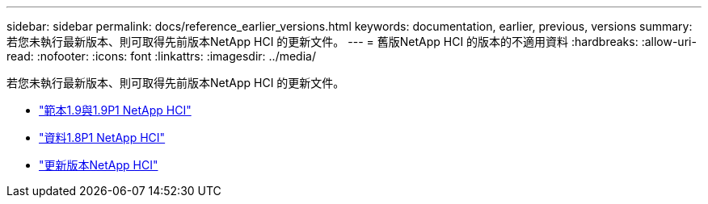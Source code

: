 ---
sidebar: sidebar 
permalink: docs/reference_earlier_versions.html 
keywords: documentation, earlier, previous, versions 
summary: 若您未執行最新版本、則可取得先前版本NetApp HCI 的更新文件。 
---
= 舊版NetApp HCI 的版本的不適用資料
:hardbreaks:
:allow-uri-read: 
:nofooter: 
:icons: font
:linkattrs: 
:imagesdir: ../media/


[role="lead"]
若您未執行最新版本、則可取得先前版本NetApp HCI 的更新文件。

* http://docs.netapp.com/us-en/hci19/index.html["範本1.9與1.9P1 NetApp HCI"^]
* http://docs.netapp.com/us-en/hci18/docs/index.html["資料1.8P1 NetApp HCI"^]
* https://docs.netapp.com/hci/index.jsp["更新版本NetApp HCI"^]

